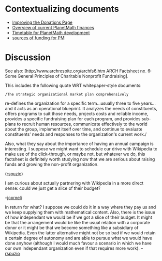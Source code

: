 #+STARTUP: showeverything logdone
#+options: num:nil

* Contextualizing documents

 * [[file:Improving the Donations Page.org][Improving the Donations Page]]
 * [[file:Overview of current PlanetMath finances.org][Overview of current PlanetMath finances]]
 * [[file:Timetable for PlanetMath development.org][Timetable for PlanetMath development]]
 * [[file:sources of funding for PM.org][sources of funding for PM]]

* Discussion

See also: [http://www.archrespite.org/archfs6.htm ARCH Factsheet no. 6: Some General Principles of Charitable Nonprofit Fundraising].

This includes the following quote WRT whitepaper-style documents:

: /The strategic organizational market plan comprehensively
re-defines the organization for a specific term...usually three to
five years...and it acts as an operational blueprint. It analyzes the
needs of constituents, offers programs to suit those needs, projects
costs and reliable income, provides a specific fundraising plan for
each program, and provides sub-plans to recruit human resources,
communicate effectively to the world about the group, implement itself
over time, and continue to evaluate constituents' needs and responses
to the organization's current work./

Also, what they say about the importance of having an annual campaign
is interesting.  I suppose we might want to schedule our drive with
Wikipedia to make use of the click-through, or maybe not, but
whatever we do, this factsheet is definitely worth studying now that
we are serious about raising funds and growing the non-profit
organization.

([[file:rspuzio.org][rspuzio]])

I am curious about actually partnering with Wikipedia in a more direct
sense: could we just get a slice of their budget?

--[[file:jcorneli.org][jcorneli]]

In return for what?  I suppose we could do it in a way where they 
pay us and we keep supplying them with mathematical content.  Also,
there is the issue of how independant we would be if we got a slice 
of their budget.  It might be that the arrangement would be like the
usual relation with a corporate donor or it might be that we become
something like a subsidiary of Wikipedia.  Even the latter alternative
might not be so bad if we would retain a certain degree of autonomy 
and are able to pursue what we would have done anyhow (although I 
would much favour a scenario in which we have our own independant 
organization even if that requires more work).
--[[file:rspuzio.org][rspuzio]]
